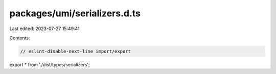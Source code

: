 packages/umi/serializers.d.ts
=============================

Last edited: 2023-07-27 15:49:41

Contents:

.. code-block:: ts

    // eslint-disable-next-line import/export
export * from './dist/types/serializers';


